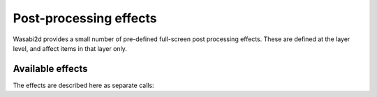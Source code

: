 Post-processing effects
=======================

Wasabi2d provides a small number of pre-defined full-screen post processing
effects. These are defined at the layer level, and affect items in that layer
only.

.. method:: Layer.set_effect(name, **kwargs)

    Set the effect for the layer to the given name. Return an object that
    can be used to set the parameters of the effect.


Available effects
-----------------

The effects are described here as separate calls:


.. method:: Layer.set_effect('bloom', radius: float=10)

    Create a light bloom effect, where very bright pixels glow, making them
    look exceptionally bright. The radius controls how far the effect reaches.

    .. image:: _static/effects/bloom.png
        :alt: Example of the light bloom effect


.. method:: Layer.set_effect('trails', fade: float=0.1)

    Apply a "motion blur" effect. Fade is the fraction of the full brightness
    that is visible after 1 second.

    .. image:: _static/effects/trails.png
        :alt: Example of the trails effect


.. method:: Layer.set_effect('punch', factor: float=1.0)

    Apply a pinch/punch effect.

    A factor greater than 1.0 creates a "punch" effect; objects near the center
    of the camera are enlarged and objects at the edge are shrunk.

    A factor less than 1.0 creates a "pinch" effect; objects near the center of
    the camera are shrunk and objects at the edge are enlarged.

    .. image:: _static/effects/punch.png
        :alt: Example of the punch effect

    .. image:: _static/effects/pinch.png
        :alt: Example of the pinch effect


.. method:: Layer.set_effect('blur', radius: float=10.0)

    Apply a full screen gaussian blur.

    ``radius`` is the maximum radius of the blur.

    The effect runs on the GPU but larger radiuses are more costly to compute.
    The cost of the effect is *O(radius)*.

    .. image:: _static/effects/blur.png
        :alt: Example of the blur effect


.. method:: Layer.set_effect('dropshadow', radius: float=10.0, opacity: float=1.0, offset: Tuple[float, float]=(1.0, 1.0))

    Apply a drop-shadow effect: draw an offset, blurred copy layer underneath
    the normal layer contents.

    :param radius: The maximum radius of the blur.
    :param opacity: The opacity of the shadow; 1.0 is black, lower values make
                    the shadow partially transparent.
    :param offset: The offset of the shadow in screen pixels. ``(1, 1)``
                   offsets the shadow downwards and to the right. Note that
                   this is a screen-space effect and these coordinates are
                   always in screen space.

    .. image:: _static/effects/dropshadow.png
        :alt: Example of the drop shadow effect


.. method:: Layer.clear_effect()

    Remove the active effect.

